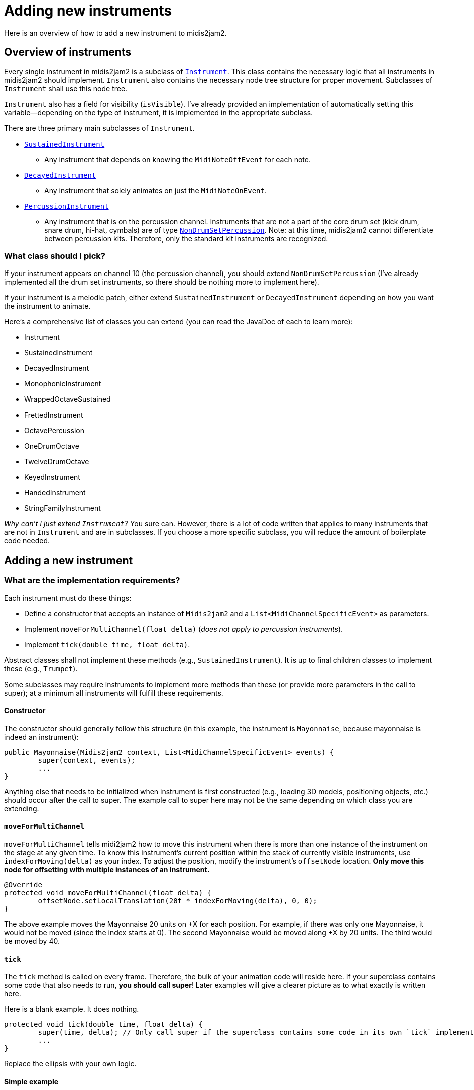 :sourcedir: src/main/java/org/wysko/midis2jam2

= Adding new instruments

Here is an overview of how to add a new instrument to midis2jam2.

== Overview of instruments

Every single instrument in midis2jam2 is a subclass of link:{sourcedir}/instrument/Instrument.kt[`Instrument`].
This class contains the necessary logic that all instruments in midis2jam2 should implement.
`Instrument` also contains the necessary node tree structure for proper movement.
Subclasses of `Instrument` shall use this node tree.

`Instrument` also has a field for visibility (`isVisible`).
I've already provided an implementation of automatically setting this variable—depending on the type of instrument, it is implemented in the appropriate subclass.

There are three primary main subclasses of `Instrument`.

* link:{sourcedir}/instrument/SustainedInstrument.java[`SustainedInstrument`]
** Any instrument that depends on knowing the `MidiNoteOffEvent` for each note.
* link:{sourcedir}/instrument/DecayedInstrument.kt[`DecayedInstrument`]
** Any instrument that solely animates on just the `MidiNoteOnEvent`.
* link:{sourcedir}/instrument/family/percussion/drumset/PercussionInstrument.java[`PercussionInstrument`]
** Any instrument that is on the percussion channel.
Instruments that are not a part of the core drum set (kick drum, snare drum, hi-hat, cymbals) are of type link:{sourcedir}/instrument/family/percussion/drumset/NonDrumSetPercussion.java[`NonDrumSetPercussion`].
Note: at this time, midis2jam2 cannot differentiate between percussion kits.
Therefore, only the standard kit instruments are recognized.

=== What class should I pick?

If your instrument appears on channel 10 (the percussion channel), you should extend `NonDrumSetPercussion` (I've already implemented all the drum set instruments, so there should be nothing more to implement here).

If your instrument is a melodic patch, either extend `SustainedInstrument` or `DecayedInstrument` depending on how you want the instrument to animate.

Here's a comprehensive list of classes you can extend (you can read the JavaDoc of each to learn more):

* Instrument
* SustainedInstrument
* DecayedInstrument
* MonophonicInstrument
* WrappedOctaveSustained
* FrettedInstrument
* OctavePercussion
* OneDrumOctave
* TwelveDrumOctave
* KeyedInstrument
* HandedInstrument
* StringFamilyInstrument

_Why can't I just extend `Instrument`?_ You sure can.
However, there is a lot of code written that applies to many instruments that are not in `Instrument` and are in subclasses.
If you choose a more specific subclass, you will reduce the amount of boilerplate code needed.

== Adding a new instrument

=== What are the implementation requirements?

Each instrument must do these things:

* Define a constructor that accepts an instance of `Midis2jam2` and a `List<MidiChannelSpecificEvent>` as parameters.
* Implement `moveForMultiChannel(float delta)` (_does not apply to percussion instruments_).
* Implement `tick(double time, float delta)`.

Abstract classes shall not implement these methods (e.g., `SustainedInstrument`).
It is up to final children classes to implement these (e.g., `Trumpet`).

Some subclasses may require instruments to implement more methods than these (or provide more parameters in the call to super); at a minimum all instruments will fulfill these requirements.

==== Constructor

The constructor should generally follow this structure (in this example, the instrument is `Mayonnaise`, because mayonnaise is indeed an instrument):

[source,java]
----
public Mayonnaise(Midis2jam2 context, List<MidiChannelSpecificEvent> events) {
	super(context, events);
	...
}
----

Anything else that needs to be initialized when instrument is first constructed (e.g., loading 3D models, positioning objects, etc.) should occur after the call to super.
The example call to super here may not be the same depending on which class you are extending.

==== `moveForMultiChannel`

`moveForMultiChannel` tells midi2jam2 how to move this instrument when there is more than one instance of the instrument on the stage at any given time.
To know this instrument's current position within the stack of currently visible instruments, use `indexForMoving(delta)` as your index.
To adjust the position, modify the instrument's `offsetNode` location.
*Only move this node for offsetting with multiple instances of an instrument.*

[source,java]
----
@Override
protected void moveForMultiChannel(float delta) {
	offsetNode.setLocalTranslation(20f * indexForMoving(delta), 0, 0);
}
----

The above example moves the Mayonnaise 20 units on +X for each position.
For example, if there was only one Mayonnaise, it would not be moved (since the index starts at 0).
The second Mayonnaise would be moved along +X by 20 units.
The third would be moved by 40.

==== `tick`

The `tick` method is called on every frame.
Therefore, the bulk of your animation code will reside here.
If your superclass contains some code that also needs to run, **you should call super**!
Later examples will give a clearer picture as to what exactly is written here.

Here is a blank example.
It does nothing.

[source,java]
----
protected void tick(double time, float delta) {
	super(time, delta); // Only call super if the superclass contains some code in its own `tick` implementation.
	...
}
----

Replace the ellipsis with your own logic.

==== Simple example

The following is the bare minimum needed to have a `SustainedInstrument`.
It does nothing.
The example assumes it is located in the `org.wysko.midis2jam2.instrument.family.brass` package, just for example.

[source,java]
----
package org.wysko.midis2jam2.instrument.family.brass;

import org.wysko.midis2jam2.Midis2jam2;
import org.wysko.midis2jam2.instrument.SustainedInstrument;
import org.wysko.midis2jam2.midi.MidiChannelSpecificEvent;

import java.util.List;

public class Mayonnaise extends SustainedInstrument {
    public Mayonnaise(Midis2jam2 context, List<MidiChannelSpecificEvent> events) {
        super(context, events);
    }

    @Override
    protected void moveForMultiChannel(float delta) {
        offsetNode.setLocalTranslation(20f * indexForMoving(delta), 0, 0);
    }

    @Override
    public void tick(double time, float delta) {

    }
}
----

=== Analyzing some examples

I learn best by example.
So, let's go over a few examples.

==== `NonDrumSetPercussion`

Let's look at how to add a percussion instrument.
We'll look at the `Maracas` for example.
I've removed the JavaDocs in this example for conciseness.

[source,java]
----
package org.wysko.midis2jam2.instrument.family.percussion;

import com.jme3.math.Quaternion;
import com.jme3.scene.Node;
import com.jme3.scene.Spatial;
import org.jetbrains.annotations.NotNull;
import org.wysko.midis2jam2.Midis2jam2;
import org.wysko.midis2jam2.instrument.family.percussion.drumset.NonDrumSetPercussion;
import org.wysko.midis2jam2.instrument.family.percussive.Stick;
import org.wysko.midis2jam2.midi.MidiNoteOnEvent;
import org.wysko.midis2jam2.world.Axis;

import java.util.List;

import static org.wysko.midis2jam2.util.Utils.rad;

public class Maracas extends NonDrumSetPercussion {

	@NotNull
	private final Spatial leftMaraca;

	@NotNull
	private final Spatial rightMaraca;

	protected Maracas(Midis2jam2 context, List<MidiNoteOnEvent> hits) {
		super(context, hits);

		/* Load maracas */
		leftMaraca = context.loadModel("Maraca.obj", "Maraca.bmp");
		rightMaraca = context.loadModel("Maraca.obj", "Maraca.bmp");

		/* Create nodes for maracas */
		var leftMaracaNode = new Node();
		leftMaracaNode.attachChild(leftMaraca);

		var rightMaracaNode = new Node();
		rightMaracaNode.attachChild(rightMaraca);

		/* Tilt maracas */
		leftMaracaNode.setLocalRotation(new Quaternion().fromAngles(0, 0, 0.2F));
		rightMaracaNode.setLocalRotation(new Quaternion().fromAngles(0, 0, -0.2F));

		/* Positioning */
		rightMaracaNode.setLocalTranslation(5, -1, 0);
		instrumentNode.setLocalTranslation(-13, 65, -41);
		instrumentNode.setLocalRotation(new Quaternion().fromAngles(rad(-Stick.MAX_ANGLE / 2), 0, 0));

		/* Attach maracas */
		instrumentNode.attachChild(leftMaracaNode);
		instrumentNode.attachChild(rightMaracaNode);
	}

	@Override
	public void tick(double time, float delta) {
		super.tick(time, delta);

		/* Animate left maraca */
		var status = handleStick(context, leftMaraca, time, delta, hits, Stick.STRIKE_SPEED, Stick.MAX_ANGLE, Axis.X);

		/* Override handleStick culling the left maraca */
		leftMaraca.setCullHint(Spatial.CullHint.Dynamic);

		/* Copy rotation to right maraca */
		rightMaraca.setLocalRotation(new Quaternion().fromAngles(status.getRotationAngle(), 0, 0));

	}
}
----

Let's break this down.
I'll skip the package and import statements since these are automatically handled by your IDE.

We start by declaring the class.

[source,java]
----
public class Maracas extends NonDrumSetPercussion {
----

We define some fields in our class that will hold the 3D models of each maraca.
As a null-safe measure, we annotate them as `@NotNull`.

[source,java]
----
/**
 * The left maraca.
 */
@NotNull
private final Spatial leftMaraca;

/**
 * The right maraca.
 */
@NotNull
private final Spatial rightMaraca;
----

We then declare our constructor and call super with the appropriate parameters.

[source,java]
----
protected Maracas(Midis2jam2 context, List<MidiNoteOnEvent> hits) {
    super(context, hits);
----

Then we set up the 3D models, node tree, and positioning.
There are comments here explaining what each section does.

[source,java]
----
/* Load maracas */
leftMaraca = context.loadModel("Maraca.obj", "Maraca.bmp");
rightMaraca = context.loadModel("Maraca.obj", "Maraca.bmp");

/* Create nodes for maracas */
var leftMaracaNode = new Node();
leftMaracaNode.attachChild(leftMaraca);

var rightMaracaNode = new Node();
rightMaracaNode.attachChild(rightMaraca);

/* Tilt maracas */
leftMaracaNode.setLocalRotation(new Quaternion().fromAngles(0, 0, 0.2F));
rightMaracaNode.setLocalRotation(new Quaternion().fromAngles(0, 0, -0.2F));

/* Positioning */
rightMaracaNode.setLocalTranslation(5, -1, 0);
instrumentNode.setLocalTranslation(-13, 65, -41);
instrumentNode.setLocalRotation(new Quaternion().fromAngles(rad(-Stick.MAX_ANGLE / 2), 0, 0));

/* Attach maracas */
instrumentNode.attachChild(leftMaracaNode);
instrumentNode.attachChild(rightMaracaNode);
----

We do not need to implement `moveForMultiChannel` because this is a percussion instrument.

We then implement the `tick` method.

[source,java]
----
@Override
public void tick(double time, float delta) {
	super.tick(time, delta);

	/* Animate left maraca */
	var status = Stick.handleStick(context, leftMaraca, time, delta, hits, Stick.STRIKE_SPEED, Stick.MAX_ANGLE, Axis.X);

	/* Override handleStick culling the left maraca */
	leftMaraca.setCullHint(Spatial.CullHint.Dynamic);

	/* Copy rotation to right maraca */
	rightMaraca.setLocalRotation(new Quaternion().fromAngles(status.getRotationAngle(), 0, 0));
}
----

We begin by calling super.
This is important because the superclass(es) are handling visibility of the instrument.
Then, we animate `leftMaraca`.
We do this by calling `Stick.handleStick` from link:{sourcedir}/instrument/family/percussive/Stick.java[`Stick`].
This method is your one-stop shop for animating any sort of stick striking something, or anything else that has a remotely similar animation.
Use this method whenever possible for animating things that strike.

`handleStick` causes a few side effects when applying it to a `Node` or `Spatial`.
One of these is that it will hide the stick when it is not actively striking or recoiling.
In this case, we do not want this behavior because `NonDrumSetPercussion` handles this for us (it sets the cull hint of a node higher up in the tree).
So, we override this side effect by explicitly resetting `leftMaraca` to be visible.

Because the maraca has two maracas, we need to also apply this to `rightMaraca`.
We simply set the rotation of `rightMaraca` to be the same as `leftMaraca`.
`Stick.handleStick` returns a `StickStatus` which contains `getRotationAngle()` which is the new rotation angle after the method has completed.

==== `AltoSax`

The `AltoSax` and other `link:{sourcedir}/instrument/family/reed/sax/AltoSax.java[MonophonicInstrument]`​s require special code for handling polyphony.
Because the instrument is inherently monophonic (you can only play one note at a time), representing the degrees of polyphony can only be done by temporarily spawning "clones" of the saxophone.
`MonophonicInstrument` defines an algorithm for assigning notes to clones (`calculateClones`).
Classes that extend this and call super in the constructor will have clones calculated.

Let's look at the class.

[source,java]
----
package org.wysko.midis2jam2.instrument.family.reed.sax;

import com.jme3.material.Material;
import com.jme3.math.ColorRGBA;
import com.jme3.math.Quaternion;
import com.jme3.scene.Node;
import org.wysko.midis2jam2.Midis2jam2;
import org.wysko.midis2jam2.instrument.algorithmic.PressedKeysFingeringManager;
import org.wysko.midis2jam2.instrument.clone.Clone;
import org.wysko.midis2jam2.midi.MidiChannelSpecificEvent;

import java.util.List;

import static org.wysko.midis2jam2.util.Utils.rad;

public class AltoSax extends Saxophone {

	public static final PressedKeysFingeringManager FINGERING_MANAGER = PressedKeysFingeringManager.from(AltoSax.class);

	private static final float STRETCH_FACTOR = 0.65F;

	public AltoSax(Midis2jam2 context, List<MidiChannelSpecificEvent> events) throws ReflectiveOperationException {
		super(context, events, AltoSaxClone.class, FINGERING_MANAGER);
		groupOfPolyphony.setLocalTranslation(-32, 46.5F, -50);
	}

	public class AltoSaxClone extends SaxophoneClone {

		public AltoSaxClone() {
			super(AltoSax.this, STRETCH_FACTOR);

			var shinyHornSkin = context.reflectiveMaterial("Assets/HornSkin.bmp");
			var black = new Material(context.getAssetManager(), "Common/MatDefs/Misc/Unshaded.j3md");
			black.setColor("Color", ColorRGBA.Black);

			this.body = context.getAssetManager().loadModel("Assets/AltoSaxBody.fbx");
			this.bell.attachChild(context.getAssetManager().loadModel("Assets/AltoSaxHorn.obj"));

			var bodyNode = ((Node) body);

			bodyNode.getChild(0).setMaterial(shinyHornSkin);
			bodyNode.getChild(1).setMaterial(black);
			bell.setMaterial(shinyHornSkin);

			modelNode.attachChild(this.body);
			modelNode.attachChild(bell);

			/* The bell has to be moved down to attach to the body */
			bell.move(0, -22, 0);

			animNode.setLocalTranslation(0, 0, 20);
			highestLevel.setLocalRotation(new Quaternion().fromAngles(rad(13), rad(75), 0));
		}
	}
}
----

Again, we break it down and analyze each component.

We declare the class and its superclass. `Saxophone` is a direct subclass of `MonophonicInstrument`; it only provides the common behavior of all saxophones: the `moveForMultiChannel`.
Because it is defined there, we do not need to define it here.

[source,java]
----
public class AltoSax extends Saxophone {
----

We then call `PressedKeysFingeringManager.from(Class<? extends Instrument>)` to collect the fingering manager for `AltoSax`.
The method will read link:src/main/resources/instrument_mapping.xml[instrument_mapping.xml] and collect the fingerings for the XML `instrument` that has the same `name` as the `simpleName` of the class.

[source,java]
----
public static final PressedKeysFingeringManager FINGERING_MANAGER = PressedKeysFingeringManager.from(AltoSax.class);
----

We then define how stretchy the bell is.

[source,java]
----
private static final float STRETCH_FACTOR = 0.65F;
----

We then define the constructor and initialize the position.
Notice the throws to `ReflectiveOperationException`—this is thrown whenever the constructor of a `Clone` throws an exception.

[source,java]
----
public AltoSax(Midis2jam2 context, List<MidiChannelSpecificEvent> events) throws ReflectiveOperationException {
    super(context, events, AltoSaxClone.class, FINGERING_MANAGER);
    groupOfPolyphony.setLocalTranslation(-32, 46.5F, -50);
}
----

We then define `AltoSaxClone` as a subclass of `SaxophoneClone`.
This is a subclass of `Clone` but contains some shared code across all types of saxophones (loading keys and moving clones in a circle for polyphony).
Let's take a quick look at that first:

[source,java]
----
package org.wysko.midis2jam2.instrument.family.reed.sax;

import com.jme3.math.Quaternion;
import org.wysko.midis2jam2.instrument.clone.UpAndDownKeyClone;
import org.wysko.midis2jam2.util.MatType;

import static org.wysko.midis2jam2.util.Utils.rad;

public abstract class SaxophoneClone extends UpAndDownKeyClone {

	private static final int NUMBER_OF_KEYS = 20;
	private static final float ROTATION_FACTOR = 0.1f;

	protected SaxophoneClone(Saxophone parent, float stretchFactor) {
		super(NUMBER_OF_KEYS, parent, ROTATION_FACTOR, stretchFactor);

		for (var i = 0; i < keyCount; i++) {
			keysUp[i] = parent.context.loadModel(String.format("AltoSaxKeyUp%d.obj", i),
					"HornSkinGrey.bmp", MatType.REFLECTIVE, 0.9f);

			keysDown[i] = parent.context.loadModel(String.format("AltoSaxKeyDown%d.obj", i),
					"HornSkinGrey.bmp", MatType.REFLECTIVE, 0.9f);
		}

		attachKeys();
	}

	@Override
	protected void moveForPolyphony() {
		offsetNode.setLocalRotation(new Quaternion().fromAngles(0, rad(25f * indexForMoving()), 0));
	}
}
----

Notice the implementation of `moveForPolyphony`.
This is required for all classes that extend `Clone`.
However, instead of writing this implementation in each saxophone type class, we extract this common behavior to a superclass.

Back to `AltoSaxClone`:

[source,java]
----
public class AltoSaxClone extends SaxophoneClone {
    public AltoSaxClone() {
    	super(AltoSax.this, STRETCH_FACTOR);

    	var shinyHornSkin = context.reflectiveMaterial("Assets/HornSkin.bmp");
    	var black = new Material(context.getAssetManager(), "Common/MatDefs/Misc/Unshaded.j3md");
    	black.setColor("Color", ColorRGBA.Black);

    	this.body = context.getAssetManager().loadModel("Assets/AltoSaxBody.fbx");
    	this.bell.attachChild(context.getAssetManager().loadModel("Assets/AltoSaxHorn.obj"));

    	var bodyNode = ((Node) body);

    	bodyNode.getChild(0).setMaterial(shinyHornSkin);
    	bodyNode.getChild(1).setMaterial(black);
    	bell.setMaterial(shinyHornSkin);

    	modelNode.attachChild(this.body);
    	modelNode.attachChild(bell);

    	/* The bell has to be moved down to attach to the body */
    	bell.move(0, -22, 0);

    	animNode.setLocalTranslation(0, 0, 20);
    	highestLevel.setLocalRotation(new Quaternion().fromAngles(rad(13), rad(75), 0));
    }
}
----

Here, we load the models for the Alto Sax and initialize it.

Back to the fingering manager.
Here's a small snippet from `instrument_mapping.xml` for the `AltoSax`:

[source,xml]
----
<instrument name="AltoSax" mapping-type="pressed_keys">
        <mapping>
            <map note="80">
                <key>2</key>
                <key>1</key>
                <key>0</key>
                <key>11</key>
            </map>
            <map note="79">
                <key>2</key>
                <key>1</key>
                <key>11</key>
            </map>
            <map note="78">
                <key>2</key>
                <key>1</key>
            </map>
            <map note="77">
                <key>2</key>
            </map>
            ...
    </mapping>
</instrument>
----

It has a list of `map`​s that define a list of `key`​s that should be pressed given a `note`.


